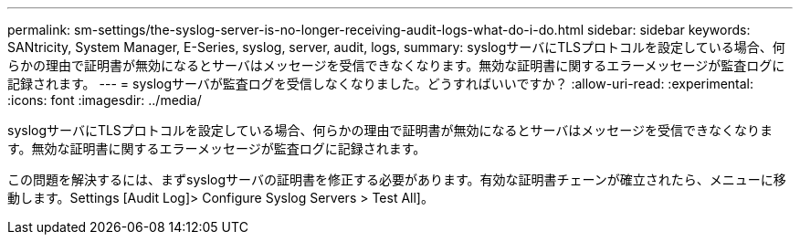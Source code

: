 ---
permalink: sm-settings/the-syslog-server-is-no-longer-receiving-audit-logs-what-do-i-do.html 
sidebar: sidebar 
keywords: SANtricity, System Manager, E-Series, syslog, server, audit, logs, 
summary: syslogサーバにTLSプロトコルを設定している場合、何らかの理由で証明書が無効になるとサーバはメッセージを受信できなくなります。無効な証明書に関するエラーメッセージが監査ログに記録されます。 
---
= syslogサーバが監査ログを受信しなくなりました。どうすればいいですか？
:allow-uri-read: 
:experimental: 
:icons: font
:imagesdir: ../media/


[role="lead"]
syslogサーバにTLSプロトコルを設定している場合、何らかの理由で証明書が無効になるとサーバはメッセージを受信できなくなります。無効な証明書に関するエラーメッセージが監査ログに記録されます。

この問題を解決するには、まずsyslogサーバの証明書を修正する必要があります。有効な証明書チェーンが確立されたら、メニューに移動します。Settings [Audit Log]> Configure Syslog Servers > Test All]。
